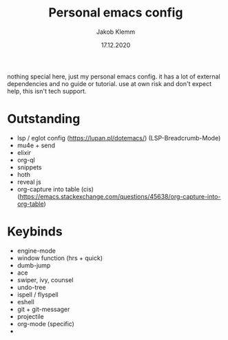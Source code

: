 #+TITLE: Personal emacs config
#+AUTHOR: Jakob Klemm
#+DATE: 17.12.2020

nothing special here, just my personal emacs config. it has a lot of external dependencies and no guide or tutorial.
use at own risk and don't expect help, this isn't tech support.

* Outstanding
- lsp / eglot config (https://lupan.pl/dotemacs/)
  (LSP-Breadcrumb-Mode)
- mu4e + send
- elixir
- org-ql
- snippets
- hoth
- reveal js
- org-capture into table (cis)  (https://emacs.stackexchange.com/questions/45638/org-capture-into-org-table)
* Keybinds
  - engine-mode
  - window function (hrs + quick)
  - dumb-jump
  - ace
  - swiper, ivy, counsel
  - undo-tree
  - ispell / flyspell
  - eshell
  - git + git-messager
  - projectile
  - org-mode (specific)
  -
